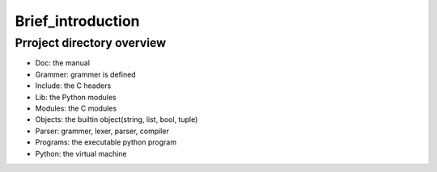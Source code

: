 ==================
Brief_introduction
==================

***************************
Prroject directory overview
***************************

- Doc: the manual
- Grammer: grammer is defined
- Include: the C headers
- Lib: the Python modules
- Modules: the C modules
- Objects: the builtin object(string, list, bool, tuple)
- Parser: grammer, lexer, parser, compiler
- Programs: the executable python program
- Python: the virtual machine